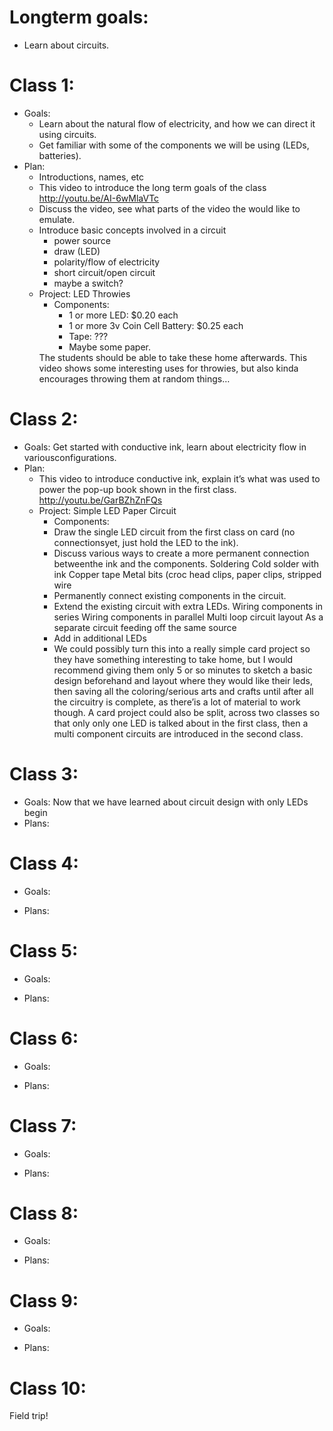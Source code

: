 * Longterm goals:
  - Learn about circuits.

* Class 1:
  * Goals:
      - Learn about the natural flow of electricity, and how we can direct it
        using circuits.
      - Get familiar with some of the components we will be using
        (LEDs, batteries).
  * Plan:
    - Introductions, names, etc
    * This video to introduce the long term goals of the class
      http://youtu.be/AI-6wMlaVTc
    - Discuss the video, see what parts of the video the would like to emulate.
    * Introduce basic concepts involved in a circuit
      - power source
      - draw (LED)
      - polarity/flow of electricity
      - short circuit/open circuit
      - maybe a switch?
    * Project:  LED Throwies
      * Components:
        - 1 or more LED: $0.20 each
        - 1 or more 3v Coin Cell Battery: $0.25 each
        - Tape: ???
        - Maybe some paper.
      The students should be able to take these home afterwards.
      This video shows some interesting uses for throwies, but also kinda encourages throwing them at random things…

* Class 2:
  * Goals:
    Get started with conductive ink, learn about electricity flow in variousconfigurations.
  * Plan:
    * This video to introduce conductive ink, explain it’s what was used to power the pop-up book shown in the first class.
      http://youtu.be/GarBZhZnFQs
    * Project: Simple LED Paper Circuit
      * Components:
      - Draw the single LED circuit from the first class on card (no connectionsyet, just hold the LED to the ink).
      * Discuss various ways to create a more permanent connection betweenthe ink and the components.
          Soldering
          Cold solder with ink
          Copper tape
          Metal bits (croc head clips, paper clips, stripped wire
      - Permanently connect existing components in the circuit.
      * Extend the existing circuit with extra LEDs.
          Wiring components in series
          Wiring components in parallel
          Multi loop circuit layout
          As a separate circuit feeding off the same source
      - Add in additional LEDs
      - We could possibly turn this into a really simple card project so they
        have something interesting to take home, but I would recommend giving
        them only 5 or so minutes to sketch a basic design beforehand and layout
        where they would like their leds, then saving all the coloring/serious
        arts and crafts until after all the circuitry is complete, as there’is a
        lot of material to work though. A card project could also be split,
        across two classes so that only only one LED is talked about in the
        first class, then a multi component circuits are introduced in the
        second class.

* Class 3:
  - Goals:
      Now that we have learned about circuit design with only LEDs begin
  - Plans:

* Class 4:
  - Goals:

  - Plans:

* Class 5:
  - Goals:

  - Plans:
* Class 6:
  - Goals:

  - Plans:
* Class 7:
  - Goals:

  - Plans:

* Class 8:
  - Goals:

  - Plans:
* Class 9:
  - Goals:

  - Plans:

* Class 10:
  Field trip!

